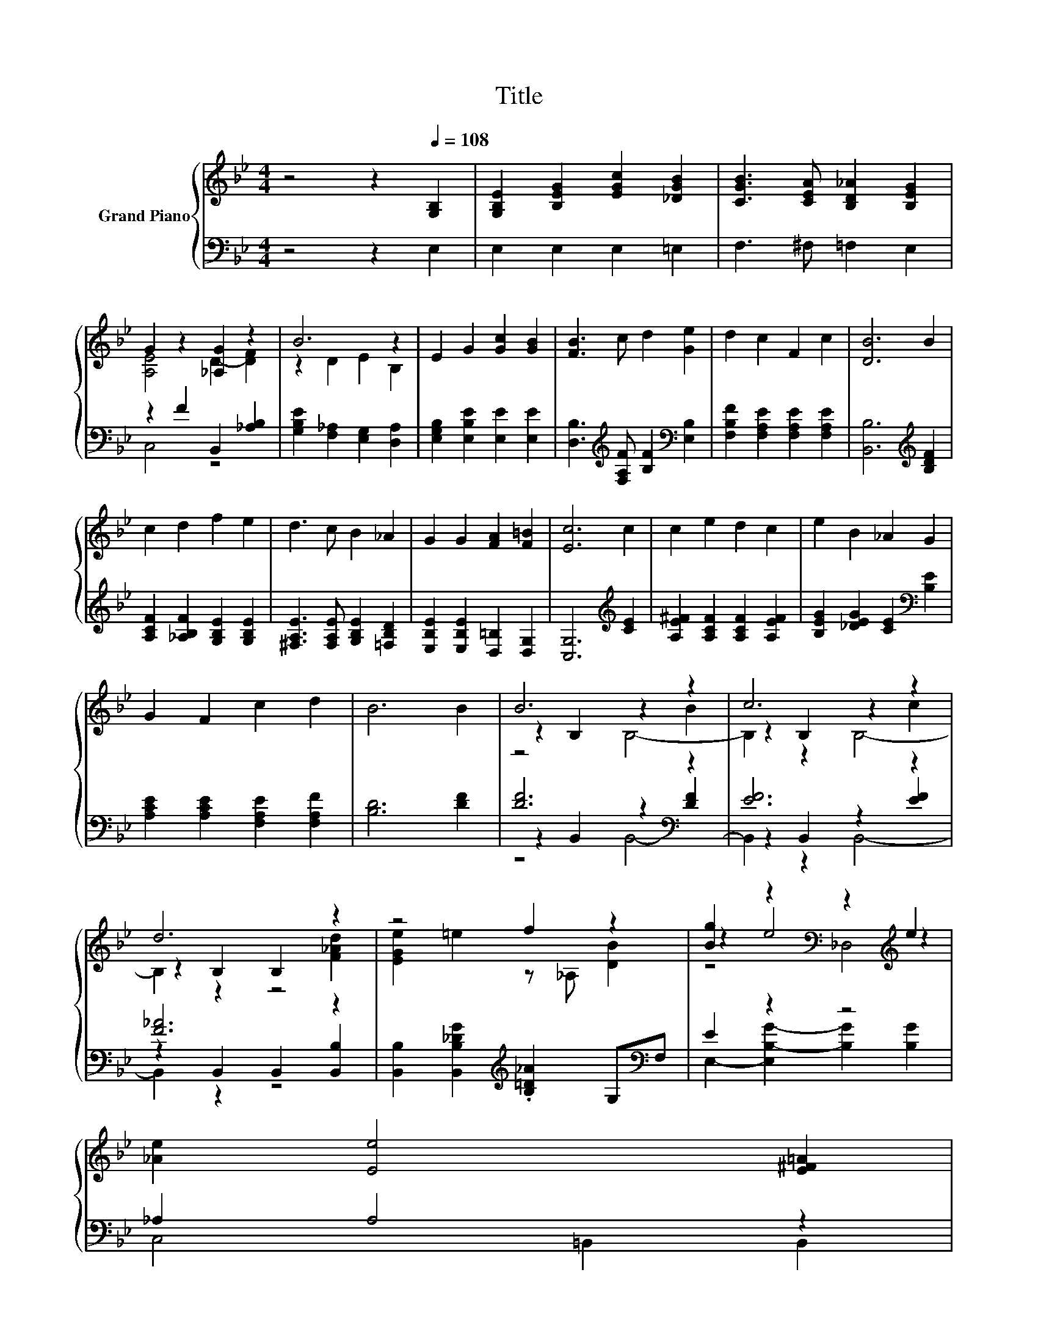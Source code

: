 X:1
T:Title
%%score { ( 1 3 5 ) | ( 2 4 6 ) }
L:1/8
M:4/4
K:Bb
V:1 treble nm="Grand Piano"
V:3 treble 
V:5 treble 
V:2 bass 
V:4 bass 
V:6 bass 
V:1
 z4 z2[Q:1/4=108] [G,B,]2 | [G,B,E]2 [B,EG]2 [EGc]2 [_DGB]2 | [CGB]3 [CEA] [B,D_A]2 [B,EG]2 | %3
 G2 z2 [_A,G]2 z2 | B6 z2 | E2 G2 [Gc]2 [GB]2 | [FB]3 c d2 [Ge]2 | d2 c2 F2 c2 | [DB]6 B2 | %9
 c2 d2 f2 e2 | d3 c B2 _A2 | G2 G2 [FA]2 [F=B]2 | [Ec]6 c2 | c2 e2 d2 c2 | e2 B2 _A2 G2 | %15
 G2 F2 c2 d2 | B6 B2 | B6 z2 | c6 z2 | d6 z2 | z4 f2 z2 | [Bg]2 z2[K:bass] z2[K:treble] e2 | %22
 [_Ae]2 [Ee]4 [E^F=A]2 | %23
 z4 z2 [_Ad]2[Q:1/4=106][Q:1/4=105][Q:1/4=103][Q:1/4=101][Q:1/4=100][Q:1/4=98][Q:1/4=96][Q:1/4=95][Q:1/4=93][Q:1/4=91][Q:1/4=89][Q:1/4=88][Q:1/4=86][Q:1/4=84][Q:1/4=83] | %24
[M:3/4] [Ge]6 |] %25
V:2
 z4 z2 E,2 | E,2 E,2 E,2 =E,2 | F,3 ^F, =F,2 E,2 | z2 F2 B,,2 [_A,B,]2 | %4
 [G,B,E]2 [F,_A,]2 [E,G,]2 [D,A,]2 | [E,G,B,]2 [E,B,E]2 [E,E]2 [E,E]2 | %6
 [D,B,]3[K:treble] [F,A,F] [B,F]2[K:bass] [E,B,]2 | [F,B,F]2 [F,A,E]2 [F,A,E]2 [F,A,E]2 | %8
 [B,,B,]6[K:treble] [B,DF]2 | [A,CF]2 [_A,B,F]2 [G,B,E]2 [G,B,E]2 | %10
 [^F,A,E]3 [F,A,E] [G,B,E]2 [=F,B,D]2 | [E,B,E]2 [E,B,E]2 [D,=B,]2 [D,G,]2 | %12
 [C,G,]6[K:treble] [CE]2 | [A,E^F]2 [A,CF]2 [A,CF]2 [A,EF]2 | %14
 [B,EG]2 [_DEG]2 [CE]2[K:bass] [B,E]2 | [A,CE]2 [A,CE]2 [F,A,E]2 [F,A,F]2 | [B,D]6 [DF]2 | %17
 [DF]6[K:bass] z2 | [EF]6 z2 | [F_A]6 z2 | [B,,B,]2 [B,,B,_DG]2[K:treble] .[B,=D_A]2 G,[K:bass]F, | %21
 E2 z2 z4 | _A,2 A,4 z2 | B,,2 G,,2 F,,2 .[B,,B,]2 |[M:3/4] [E,B,]6 |] %25
V:3
 x8 | x8 | x8 | [A,E]4 D2- [DF]2 | z2 D2 E2 B,2 | x8 | x8 | x8 | x8 | x8 | x8 | x8 | x8 | x8 | x8 | %15
 x8 | x8 | z2 B,2 z2 B2 | z2 B,2 z2 c2 | z2 B,2 B,2 [F_Ad]2 | [EGe]2 =e2 z _A, [DB]2 | %21
 z2 e4[K:bass][K:treble] z2 | x8 | [EGB]2 [EB]2 [EAc]2 FB, |[M:3/4] x6 |] %25
V:4
 x8 | x8 | x8 | C,4 z4 | x8 | x8 | x3[K:treble] x3[K:bass] x2 | x8 | x6[K:treble] x2 | x8 | x8 | %11
 x8 | x6[K:treble] x2 | x8 | x6[K:bass] x2 | x8 | x8 | z2[K:bass] B,,2 z2 [DF]2 | %18
 z2 B,,2 z2 [EF]2 | z2 B,,2 B,,2 [B,,B,]2 | x4[K:treble] x3[K:bass] x | %21
 E,2- [E,B,-G-]2 [B,G]2 [B,G]2 | C,4 =B,,2 B,,2 | x8 |[M:3/4] x6 |] %25
V:5
 x8 | x8 | x8 | x8 | x8 | x8 | x8 | x8 | x8 | x8 | x8 | x8 | x8 | x8 | x8 | x8 | x8 | z4 B,4- | %18
 B,2 z2 B,4- | B,2 z2 z4 | x8 | z4[K:bass] _D,4[K:treble] | x8 | x8 |[M:3/4] x6 |] %25
V:6
 x8 | x8 | x8 | x8 | x8 | x8 | x3[K:treble] x3[K:bass] x2 | x8 | x6[K:treble] x2 | x8 | x8 | x8 | %12
 x6[K:treble] x2 | x8 | x6[K:bass] x2 | x8 | x8 | z4[K:bass] B,,4- | B,,2 z2 B,,4- | B,,2 z2 z4 | %20
 x4[K:treble] x3[K:bass] x | x8 | x8 | x8 |[M:3/4] x6 |] %25

